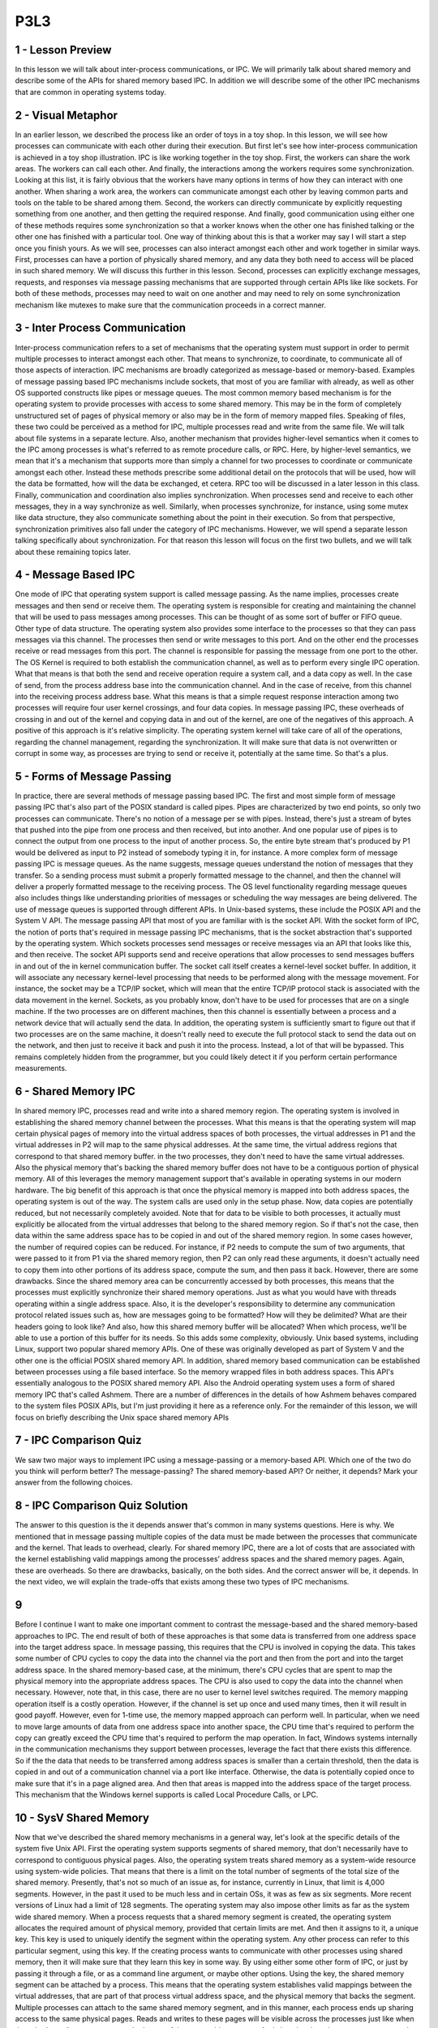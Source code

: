 P3L3
----

1 - Lesson Preview
==================
In this lesson we will talk about
inter-process communications, or IPC.
We will primarily talk
about shared memory and
describe some of the APIs for
shared memory based IPC.
In addition we will describe some
of the other IPC mechanisms that
are common in operating systems today.

2 - Visual Metaphor
===================
In an earlier lesson,
we described the process like
an order of toys in a toy shop.
In this lesson, we will see how
processes can communicate with
each other during their execution.
But first let's see how inter-process
communication is achieved in a toy shop
illustration.
IPC is like working
together in the toy shop.
First, the workers can
share the work areas.
The workers can call each other.
And finally, the interactions among the
workers requires some synchronization.
Looking at this list, it is fairly
obvious that the workers have many
options in terms of how they
can interact with one another.
When sharing a work area, the workers
can communicate amongst each other
by leaving common parts and tools on
the table to be shared among them.
Second, the workers can directly
communicate by explicitly requesting
something from one another, and
then getting the required response.
And finally, good communication
using either one of these methods
requires some synchronization so that
a worker knows when the other one has
finished talking or the other one
has finished with a particular tool.
One way of thinking about this is that
a worker may say I will start a step
once you finish yours.
As we will see, processes can also
interact amongst each other and
work together in similar ways.
First, processes can have a portion
of physically shared memory,
and any data they both need to access
will be placed in such shared memory.
We will discuss this
further in this lesson.
Second, processes can explicitly
exchange messages, requests, and
responses via message passing
mechanisms that are supported through
certain APIs like like sockets.
For both of these methods, processes
may need to wait on one another and
may need to rely on some synchronization
mechanism like mutexes to
make sure that the communication
proceeds in a correct manner.

3 - Inter Process Communication
===============================
Inter-process communication refers
to a set of mechanisms that
the operating system must support
in order to permit multiple processes
to interact amongst each other.
That means to synchronize,
to coordinate,
to communicate all of those
aspects of interaction.
IPC mechanisms are broadly categorized
as message-based or memory-based.
Examples of message passing based
IPC mechanisms include sockets,
that most of you
are familiar with already,
as well as other OS supported constructs
like pipes or message queues.
The most common memory based mechanism
is for the operating system to provide
processes with access
to some shared memory.
This may be in the form of
completely unstructured set of
pages of physical memory or also may
be in the form of memory mapped files.
Speaking of files, these two could
be perceived as a method for
IPC, multiple processes read and
write from the same file.
We will talk about file
systems in a separate lecture.
Also, another mechanism that provides
higher-level semantics when it comes to
the IPC among processes is what's
referred to as remote procedure calls,
or RPC.
Here, by higher-level semantics,
we mean that it's a mechanism that
supports more than simply a channel for
two processes to coordinate or
communicate amongst each other.
Instead these methods prescribe some
additional detail on the protocols that
will be used,
how will the data be formatted,
how will the data be exchanged,
et cetera.
RPC too will be discussed in
a later lesson in this class.
Finally, communication and coordination
also implies synchronization.
When processes send and
receive to each other messages,
they in a way synchronize as well.
Similarly, when processes synchronize,
for instance,
using some mutex like data structure,
they also communicate something
about the point in their execution.
So from that perspective,
synchronization primitives also fall
under the category of IPC mechanisms.
However, we will spend a separate lesson
talking specifically
about synchronization.
For that reason this lesson will
focus on the first two bullets, and
we will talk about these
remaining topics later.

4 - Message Based IPC
=====================
One mode of IPC that operating system
support is called message passing.
As the name implies, processes create
messages and then send or receive them.
The operating system is responsible for
creating and
maintaining the channel that will be
used to pass messages among processes.
This can be thought of as some
sort of buffer or FIFO queue.
Other type of data structure.
The operating system also provides
some interface to the processes so
that they can pass
messages via this channel.
The processes then send or
write messages to this port.
And on the other end the processes
receive or read messages from this port.
The channel is responsible for passing
the message from one port to the other.
The OS Kernel is required to both
establish the communication channel,
as well as to perform every
single IPC operation.
What that means is
that both the send and
receive operation require a system call,
and a data copy as well.
In the case of send,
from the process address base
into the communication channel.
And in the case of receive,
from this channel into
the receiving process address base.
What this means is that a simple request
response interaction among two processes
will require four user kernel crossings,
and four data copies.
In message passing IPC, these overheads
of crossing in and out of the kernel and
copying data in and out of the kernel,
are one of the negatives
of this approach.
A positive of this approach
is it's relative simplicity.
The operating system kernel will
take care of all of the operations,
regarding the channel management,
regarding the synchronization.
It will make sure that data is not
overwritten or corrupt in some way, as
processes are trying to send or receive
it, potentially at the same time.
So that's a plus.

5 - Forms of Message Passing
============================
In practice, there are several
methods of message passing based IPC.
The first and
most simple form of message passing IPC
that's also part of the POSIX
standard is called pipes.
Pipes are characterized
by two end points, so
only two processes can communicate.
There's no notion of
a message per se with pipes.
Instead, there's just a stream of
bytes that pushed into the pipe from
one process and then received,
but into another.
And one popular use of pipes is to
connect the output from one process
to the input of another process.
So, the entire byte stream that's
produced by P1 would be delivered as
input to P2 instead of somebody
typing it in, for instance.
A more complex form of message
passing IPC is message queues.
As the name suggests,
message queues understand the notion
of messages that they transfer.
So a sending process must submit
a properly formatted message
to the channel, and
then the channel will deliver a properly
formatted message to
the receiving process.
The OS level functionality regarding
message queues also includes things like
understanding priorities of messages or
scheduling the way messages
are being delivered.
The use of message queues is
supported through different APIs.
In Unix-based systems, these include
the POSIX API and the System V API.
The message passing API that most of you
are familiar with is the socket API.
With the socket form of IPC,
the notion of ports that's required
in message passing IPC mechanisms,
that is the socket abstraction that's
supported by the operating system.
Which sockets processes send messages or
receive messages via an API that
looks like this, and then receive.
The socket API supports send and
receive operations that allow processes
to send messages buffers in and out of
the in kernel communication buffer.
The socket call itself creates
a kernel-level socket buffer.
In addition, it will associate any
necessary kernel-level processing
that needs to be performed along
with the message movement.
For instance, the socket may be a TCP/IP
socket, which will mean that the entire
TCP/IP protocol stack is associated
with the data movement in the kernel.
Sockets, as you probably know,
don't have to be used for
processes that are on a single machine.
If the two processes
are on different machines,
then this channel is essentially
between a process and
a network device that will
actually send the data.
In addition, the operating system is
sufficiently smart to figure out that
if two processes are on the same
machine, it doesn't really need
to execute the full protocol stack to
send the data out on the network, and
then just to receive it back and
push it into the process.
Instead, a lot of that will be bypassed.
This remains completely hidden from the
programmer, but you could likely detect
it if you perform certain
performance measurements.

6 - Shared Memory IPC
=====================
In shared memory IPC, processes read and
write into a shared memory region.
The operating system is involved in
establishing the shared memory channel
between the processes.
What this means is that the operating
system will map certain physical pages
of memory into the virtual
address spaces of both processes,
the virtual addresses in P1 and
the virtual addresses in P2 will
map to the same physical addresses.
At the same time,
the virtual address regions that
correspond to that shared memory buffer.
in the two processes, they don't need
to have the same virtual addresses.
Also the physical memory that's
backing the shared memory buffer
does not have to be a contiguous
portion of physical memory.
All of this leverages the memory
management support that's available in
operating systems in
our modern hardware.
The big benefit of this approach is that
once the physical memory is mapped into
both address spaces,
the operating system is out of the way.
The system calls are used
only in the setup phase.
Now, data copies
are potentially reduced, but
not necessarily completely avoided.
Note that for data to be visible to both
processes, it actually must explicitly
be allocated from the virtual addresses
that belong to the shared memory region.
So if that's not the case,
then data within the same address
space has to be copied in and
out of the shared memory region.
In some cases however, the number
of required copies can be reduced.
For instance, if P2 needs to
compute the sum of two arguments,
that were passed to it from P1 via
the shared memory region, then P2
can only read these arguments, it
doesn't actually need to copy them into
other portions of its address space,
compute the sum, and then pass it back.
However, there are some drawbacks.
Since the shared memory area can be
concurrently accessed by both processes,
this means that the processes
must explicitly synchronize
their shared memory operations.
Just as what you would have with threads
operating within a single address space.
Also, it is the developer's
responsibility to determine
any communication protocol
related issues such as,
how are messages going to be formatted?
How will they be delimited?
What are their headers
going to look like?
And also, how this shared memory
buffer will be allocated?
When which process, we'll be able to use
a portion of this buffer for its needs.
So this adds some complexity, obviously.
Unix based systems, including Linux,
support two popular shared memory APIs.
One of these was originally
developed as part of System V and
the other one is the official
POSIX shared memory API.
In addition, shared memory based
communication can be established between
processes using a file based interface.
So the memory wrapped files
in both address spaces.
This API's essentially analogous
to the POSIX shared memory API.
Also the Android operating system
uses a form of shared memory IPC
that's called Ashmem.
There are a number of differences in the
details of how Ashmem behaves compared
to the system files POSIX APIs, but
I'm just providing it
here as a reference only.
For the remainder of this lesson,
we will focus on briefly describing
the Unix space shared memory APIs

7 - IPC Comparison Quiz
=======================
We saw two major ways to implement
IPC using a message-passing or
a memory-based API.
Which one of the two do you
think will perform better?
The message-passing?
The shared memory-based API?
Or neither, it depends?
Mark your answer from
the following choices.

8 - IPC Comparison Quiz Solution
================================
The answer to this question is the it
depends answer that's common in many
systems questions.
Here is why.
We mentioned that in message passing
multiple copies of the data must be made
between the processes that
communicate and the kernel.
That leads to overhead, clearly.
For shared memory IPC, there are a lot
of costs that are associated with
the kernel establishing valid mappings
among the processes' address spaces and
the shared memory pages.
Again, these are overheads.
So there are drawbacks,
basically, on the both sides.
And the correct answer will be,
it depends.
In the next video, we will explain
the trade-offs that exists among
these two types of IPC mechanisms.

9
=
Before I continue I want to make
one important comment to contrast
the message-based and the shared
memory-based approaches to IPC.
The end result of both of these
approaches is that some data is
transferred from one address space
into the target address space.
In message passing, this requires that
the CPU is involved in copying the data.
This takes some number of CPU cycles
to copy the data into the channel via
the port and then from the port and
into the target address space.
In the shared memory-based case,
at the minimum, there's CPU cycles that
are spent to map the physical memory
into the appropriate address spaces.
The CPU is also used to copy the data
into the channel when necessary.
However, note that,
in this case, there are no user to
kernel level switches required.
The memory mapping operation
itself is a costly operation.
However, if the channel
is set up once and
used many times,
then it will result in good payoff.
However, even for 1-time use, the memory
mapped approach can perform well.
In particular, when we need to move
large amounts of data from one address
space into another space, the CPU time
that's required to perform the copy
can greatly exceed the CPU time that's
required to perform the map operation.
In fact, Windows systems internally
in the communication mechanisms they
support between processes, leverage the
fact that there exists this difference.
So if the the data that needs to be
transferred among address spaces is
smaller than a certain threshold,
then the data is copied in and
out of a communication channel
via a port like interface.
Otherwise, the data is potentially
copied once to make sure that it's
in a page aligned area.
And then that areas is mapped into
the address space of the target process.
This mechanism that the Windows
kernel supports is called
Local Procedure Calls, or LPC.

10 - SysV Shared Memory
=======================
Now that we've described the shared
memory mechanisms in a general way,
let's look at the specific details
of the system five Unix API.
First the operating system supports
segments of shared memory,
that don't necessarily have to
correspond to contiguous physical pages.
Also, the operating system treats
shared memory as a system-wide
resource using system-wide policies.
That means that there is a limit on the
total number of segments of the total
size of the shared memory.
Presently, that's not so
much of an issue as, for
instance, currently in Linux,
that limit is 4,000 segments.
However, in the past it used to
be much less and in certain OSs,
it was as few as six segments.
More recent versions of Linux
had a limit of 128 segments.
The operating system may also impose
other limits as far as the system wide
shared memory.
When a process requests that
a shared memory segment is created,
the operating system allocates
the required amount of physical memory,
provided that certain limits are met.
And then it assigns to it, a unique key.
This key is used to uniquely identify
the segment within the operating system.
Any other process can refer to this
particular segment, using this key.
If the creating process wants to
communicate with other processes using
shared memory, then it will make sure
that they learn this key in some way.
By using either some other form of IPC,
or just by passing it through a file,
or as a command line argument,
or maybe other options.
Using the key, the shared memory
segment can be attached by a process.
This means that the operating system
establishes valid mappings between
the virtual addresses, that are part of
that process virtual address space, and
the physical memory
that backs the segment.
Multiple processes can attach to the
same shared memory segment, and in this
manner, each process ends up sharing
access to the same physical pages.
Reads and writes to these pages will be
visible across the processes just like
when threads share.
Access to memory that's part
of the same address space.
And also,
the shared memory segment can be mapped
to different virtual address
in different processes.
Detaching a segment means invalidating
the address mappings for the virtual
address region that corresponded to
that segment within the process.
In other words the page
table entries for
those virtual addresses
will no longer be valid.
However, a segment isn't really
destroyed once it's detached.
In fact, a segment maybe attached and
detached then reattached multiple times
by different processes
during it's life time.
What this means is that once a segment
is created it's like a persistent
entity until there is an explicit
request for it to be destroyed.
This is similar to what
would happen to a file.
We create a file and then the file
persists until it is explicitly deleted.
In the mean time, we can open it and
close it and read it and write it, but
the file will still be there.
This property of shared memory,
to be removed only when it's explicitly
deleted or when there is a system
reboot, makes it very different
than regular non-shared memory,
that is Malloced and then it will
disappear as soon as the process exits.

11 - SysV Shared Memory API
===========================
SysV uses the following
shared memory API for
the high-level operations
we just discussed.
Shmget is used to create or
open a segment of the appropriate size.
And the flags include the areas
options like permissions.
This unique identifier is the key and
that is not actually magically
created by the operating system.
Instead it is explicitly passed
to the OS by the application.
To generate a unique identifier
the API relies on another operation
ftok which generates a token
based on its arguments.
If you pass to this operation
the same arguments,
you will always get the same keys.
That's like a hash function.
This is how different processes can
agree upon how they will obtain a unique
key for the shared memory segment
they will be using to communicate.
The following call attaches
the shared memory segments
into the virtual address
space of the process.
So we'll map them into
the user address space.
The programmer has an option to provide
the specific virtual addresses where
the segment should be mapped, or
if NULL is passed then the operating
system will choose and
return some arbitrary
suitable addresses that are available
in the processes address space.
The returned virtual memory can
be interpreted in arbitrary ways.
So, it is the programmer's
responsibility to cast that
address to that memory region
to the appropriate type.
The following operation detaches the
segment identified by this identifier,
so the virtual to physical memory
mappings are no longer valid.
And then finally the control operation
that the shared memory API supports
is used to pass certain commands
related to the shared memory
segment management to
the operating system.
Including the command to
remove a particular segment.
And that command is IPC.RMID.

12 - POSIX Shared Memory API
============================
There is also the POSIX API for
shared memory.
On Linux systems, it has been
supported since the 2.4 kernel.
Although it's supposed
to be the standard,
the POSIX API is not as widely supported
as, for instance, the System V API.
Here is the API.
The most notable difference is that
the POSIX shared memory standard
doesn't use segments.
Instead, it uses files.
Now, these are not the real files that
exist in some file system that used
otherwise by the operating system.
Instead, these are files that only exist
in the so called tmpfs file system,
which is really intended to look and
feel like a file system.
So, you can always reuse the same
type of mechanisms that is used for
file systems.
But, in essence, is just a bunch of
state that's present in physical and
volatile memory.
The I/O simply uses
the same representation and
the same data structures that used for
representing a file to
represent bunch of pages in memory that
correspond to a shared memory region.
For this reason,
there is no longer a need for
the awkward key generation process.
Instead, shared memory segments can
be referenced by the file descriptor
that corresponds to the file.
And, then the rest of the operations
are analogous to what you'd expect
to exist for files.
A segment is opened, or closed.
So, they're explicit, shared memory,
open and close operations.
But, in fact, it can really
only call the regular open and
close operations,
since you will anyways pass a file.
And, the operating system will manage to
figure out which file system this file
sits in.
To attach or detach shared memory,
the POSIX shared memory API
relies on the mmap and
unmap calls that are used to map,
or unmap files into
the address space of a process.
To destroy a shared memory segment,
there is an explicit unlink operation.
There is also a shared memory close, and
this will remove the file descriptor
from the address space of the process.
But, in order to tell the operating
system to delete all of the shared
memory-related data structures, and
to free up that memory segment,
you must call the explicit
unlink operation.
I have provided a link to the reference
of the POSIX Shared Memory API
in the instructor notes.

13 - Shared Memory and Sync
===========================
When data is placed in shared memory,
it can be concurrently accessed by
all processes that have access
to that shared memory region.
Therefore such accesses must be
synchronized in order to avoid
race conditions.
This is analogous to the manner in which
we synchronize threads when they're
sharing an address space, however it
needs to be done for processes as well.
So we still must use certain
synchronization constructs,
such as mute accessor
condition variables, for
processes to synchronize when
they're accessing shared data.
There are a couple of options
in how this interprocess
synchronization can be handled.
First one can rely on the exact same
mechanisms that are supported by
the threading libraries that
can be used within processes.
So for instance two pthreads
processes can synchronize amongst
each other using
pthreads mute access and
condition variables that
have been appropriately set.
In addition, the operating system
itself supports certain mechanisms for
synchronization that are available for
interprocess interactions.
Regardless of the method that is chosen,
there must be mechanisms to coordinate
the number of concurrent accesses
to the shared memory region.
For instance, for support for
mutual exclusion,
mutexes provide this functionality.
And also must, to coordinate,
when is data available
in the shared memory segment and ready
to be consumed by the peer processes.
This is some sort of notification or
signaling mechanism.
And condition variables are an example
of a construct that provides this
functionality.

14 - PThreads Sync for IPC
==========================
When we talked about PThreads we said
that one of the attributes that's used
to specify the properties
of the mutex or
the condition variable when they're
created, is whether or not that
synchronization construct is private to
your process or shared among processes.
The keyword for
this is PTHREAD PROCESS SHARED.
So when synchronizing the shared memory
accesses of two pthreads multithreaded
processes, we can use mutexes and
condition variables that
have been correctly initialized
with pthread process shared styles.
One important thing, however,
is that the synchronization variables
themselves have to be also shared.
Remember, in multithreaded programs,
the mutex or
condition variables have to be
global and visible to all threads.
That's the only way they
can be shared among them.
So it's the same rationale here.
In order to achieve this, we have to
make sure that the data structures for
the synchronization
construct are allocated
from the shared memory region
that's visible to both processes.
For instance,
let's look at this code snippet.
Let's look here at how the shared
memory segment is created.
Here we are using the system VAPI.
In the gap operation, the segment id,
the shared memory identifier,
is uniquely created from
the token operation where we use
argument zero from the command line.
So the path name for
the program executable, and
then some integer parameter,
so in this case this is 120.
We're also requesting that we create
a segment size of 1 kilobyte, and
then we specify the areas
permissions for that segment.
Then using that segment identifier
that's returned from the get operation.
We are attaching this segment and
that will provide us with
a shared memory address.
So this is the virtual memory address
in this instance of the process.
In the execution of this particular
process in its address space.
That points to the physically
shared memory.
Now, we are casting that address
to point to something that's
of the following data type.
If we take a look at this data type,
this is the data structure
of the shared memory area
that's shared among processes.
It has two components.
One component is the actual byte
stream that corresponds to the data.
The other component is actually
the synchronization variable,
the mutex that will be used among
processes when they're accessing
the shared memory area, when they're
accessing the data that they care for.
So as to avoid concurrent writes,
race conditions, and similar issues.
So this is how we will interpret what
is laid out in the shared memory area.
Now, let's see how this mutex
here is created and initialized.
First of all, we said that before
creating a mutex, we must create its
attributes, and then initialize
the mutex with those attributes.
Now concerning the mutex attributes,
we see that we have here set the,
the pthread process shared attribute for
this particular
attribute data structure.
Then, we initialize the mutex with
that attribute data structure so
it will have that property.
Furthermore, notice that the location of
the mutex we pass to this initialization
call is not just some arbitrary
mutex in the process address piece.
It is this particular mutex element
that is part of the data
structure in shared memory.
This set of operations will
properly allocate, and
initialize a mutex that's
shared among processes.
And a similar set of operations
should be used, also, to allocate and
initialize any condition
variables that are intended for
shared use among processes.
Once you have properly created and
allocated these data structures,
then you can use them just
as regular mutexes and
condition variables in a multi
threaded PThreads process.
So there's no difference
in their actual usage,
given that they're
used across processes.
The key, again, let me reiterate,
is to make sure that
the synchronization variable is
allocated within the shared memory
region that's shared among processes.

15 - Sync for Other IPC
=======================
In addition shared memory
accesses can by synchronized
operating system provided mechanisms for
inter process interactions.
This is particularly important
because the process shared option for
the mutex condition
variables with p threads,
isn't necessarily supported
on every single platform.
Instead, we rely on other forms
of IPC for synchronization,
such as message queues or semaphores.
With message queues for instance,
we can implement mutual exclusion
via send/receive operations.
Here is an example of protocol
how this can be achieved.
Two processes are communicating
via shared memory and
they're using message
cues to synchronize.
The first process writes to the data
that's in shared memory and
then it sends a ready
message on the message queue.
The second process receives
that ready message,
knows that it's okay to read
the data from the shared memory.
And then it sends another type of
response, an OK message back to P1.
Another option is to use Semaphores.
Semaphores are an operating system
supported synchronisation contract and
a binary semaphore can have two values,
zero one.
And it can be achieved,
the similar type of behavior like
what is achieved with a mutex.
Depending on the value of semaphore,
a process is either allowed to
proceed or it will be stopped at the
semaphore and it will have to wait for
something to change.
For instance,
a binary semaphore with value zero and
one, we use it in a following way.
If its value's zero,
the process will be blocked.
And if its value is one, the semantics
of the semaphore construct is such that
a process will automatically
decrement that values.
It will turn it to zero,
and it will proceed.
So this decrement operation is
equivalent to obtained a lock.
In the instructor's notes, I'm providing
a code example that uses shared memory
and message queues and
semaphores for synchronization.
And the example uses the System V, or
the System five API as a reference.
The system five APIs for these two
IPC mechanisms is really somewhat
similar to those that we saw for shared
memory in terms of how you create and
close, et cetera,
message queues or semaphores.
For both of these constructs
are also posex equivalent to APIs.,

16 - Message Queue Quiz
=======================
Now, let's take a treasure hunt type
of quiz concerning the Message Queue
construct.
The question has four parts.
For a message queues, what are the Linux
system calls that are used for?
Send a message to a message queue?
Receive messages from a message queue?
Perform a message control operation?
Or, to get a message identifier?
Provide answers for
each of the following questions.
Remember to use only single word
answers, like just reboot or
just recv and
feel free to use the Internet.

17 - Message Queue Quiz Solution
================================
The answers to these
questions are as follows.
Sending messages to a message
queue uses the following command,
msgsnd, message send.
Receiving a message uses
the following msgrcv.
Performing a control operation on the
message can be done using the following
command, msgctl, control.
And finally obtaining an identifier for
a message can be done
using the msgget call.

18 - IPC Command Line Tools
===========================
As you start using IPC methods, it is
useful to know that Linux provides some
command line utilities for
using IPC and shared memory in general.
Ipcs will list all of the IPC
facilities that exist in the system.
This will include all types of IPC,
message queues, semaphores.
Passing the -m flag will display
only the shared memory IPC.
There is also a utility to
remove an IPC construct.
For shared memory you use the m flag.
And you specify the shared
memory identifier.
Look at the man pages for both of these
commands for a full set of options.

19 - Shared Mem Design Considerations
=====================================
When using shared memory,
the operating system doesn't restrict
you how the memory will be used.
However, the choice of the API or
the specific mechanisms that will be
used for synchronization are not the
only decisions that you need to make.
Remember, with shared memory,
the operating system.
Provides the shared memory area and
then it's out of the way, all of
the data passing and synchronization
protocols are up to the programmer.
So in the upcoming more we will mention
a few things that you can consider to
assist with your design process

20 - How Many Segments?
=======================
To make things concrete, let's
consider two multi threaded processes
in which the threads need to
communicate via shared memory.
First consider how many segments will
your processes need to communicate.
Will they use one large segment?
In that case you will have to
implement some type of management of
this shared memory.
You'll have to have some memory
manager that will allocate and
free this memory for the threads
from the different processes.
Or you can use multiple segments,
smaller ones, one for
each pair-wise communication.
If you choose to do this, it's
probably a good idea to prealloacate,
ahead of time, a pool of segments.
So you don't have to slow down,
that way, every individual communication
with the segment creation overhead.
So, in that case, you will have to
create how will threads pick up
which of the available segments
they will end up using for
their inter process communication?
So, using some type of queue of
segment identifiers will be, probably,
a good idea for that.
The tricky part here, if you are using
a queue of segment identifiers,
that means that a thread doesn't know
up front which particular segment
it's going to use for a communication
with a peer thread in the other process.
If that's important for the type of
application that you're developing, you
can consider communicating the segment
identifier from one process to another
via some other type of communication
mechanism, like via message queue.

21 - Design Considerations
===========================
Another design question is how
large should a segment be?
That will work really well if the size
of the data is known up front and
static.
It doesn't change.
However, in addition to the fact
that data sizes may not be static,
that they may be dynamic, the other
problem with this is that it will limit
what is the maximum data that could be
transferred between processes because
typically an operating system will have
a limit on the maximum segment size.
If you want to potentially support
arbitrary message sizes that are much
larger than the segment size,
then one option can be that you
can transfer the data in rounds.
Portion of the data gets written into
the segment, and then once P2 picks it,
up P2's ready to move in
the next round of that data item.
However, in this case, the programmer
will have to include some protocol
to track the progress of the data
movement through the rounds.
In this case, you will likely end up
casting the shared memory area as some
data structure that has the actual data
buffer, some synchronization construct,
as well as some additional
flags to track the progress.

22 - Lesson Summary
===================
In this lesson we talked about
inter-process communication, or IPC.
We described several IPC mechanisms that
are common in operating systems today.
We spent a little bit more time on use
of shared memory as an IPC mechanism.
And we contrasted this also with use
of message-based IPC mechanisms.
Based on this lesson you should have
enough information on how to start using
inter-process communication
mechanisms in your projects.

23 - Lesson Review
==================
As the final quiz, please tell us
what you learned in this lesson.
Also, we would love to hear your
feedback on how we might improve this
lesson in the future.
